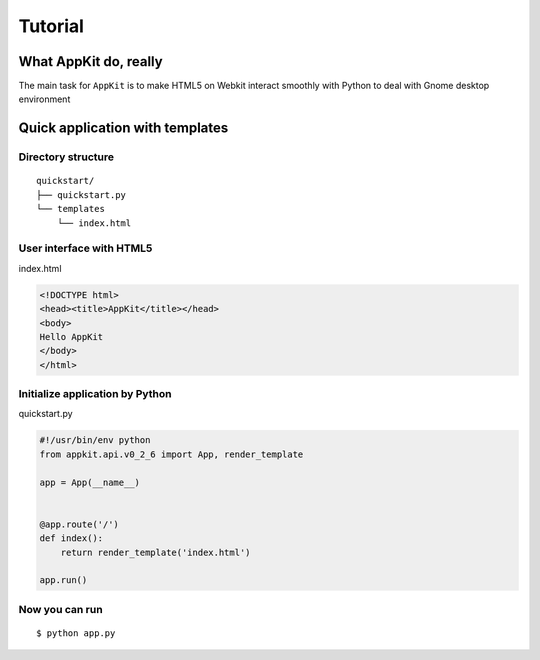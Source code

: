 Tutorial
========

What AppKit do, really
----------------------
The main task for ``AppKit`` is to make HTML5 on Webkit interact smoothly with Python to deal with Gnome desktop environment

Quick application with templates
--------------------------------


Directory structure
~~~~~~~~~~~~~~~~~~~
::

    quickstart/
    ├── quickstart.py
    └── templates
        └── index.html


User interface with HTML5
~~~~~~~~~~~~~~~~~~~~~~~~~
index.html


.. code-block:: html

    <!DOCTYPE html>
    <head><title>AppKit</title></head>
    <body>
    Hello AppKit
    </body>
    </html>


Initialize application by Python
~~~~~~~~~~~~~~~~~~~~~~~~~~~~~~~~
quickstart.py


.. code-block:: python

    #!/usr/bin/env python
    from appkit.api.v0_2_6 import App, render_template

    app = App(__name__)


    @app.route('/')
    def index():
        return render_template('index.html')

    app.run()

Now you can run
~~~~~~~~~~~~~~~

::

    $ python app.py

.. image:: _static/tutorial/quick-app.png
